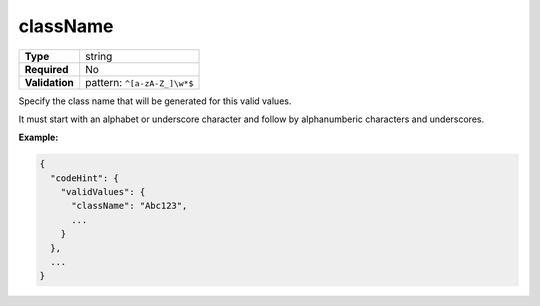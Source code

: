 ###########
 className
###########

.. list-table::
   :header-rows: 0
   :stub-columns: 1

   -  -  Type
      -  string
   -  -  Required
      -  No
   -  -  Validation
      -  pattern: ``^[a-zA-Z_]\w*$``

Specify the class name that will be generated for this valid values.

It must start with an alphabet or underscore character and follow by
alphanumberic characters and underscores.

**Example:**

.. code:: javascript

   {
     "codeHint": {
       "validValues": {
         "className": "Abc123",
         ...
       }
     },
     ...
   }
